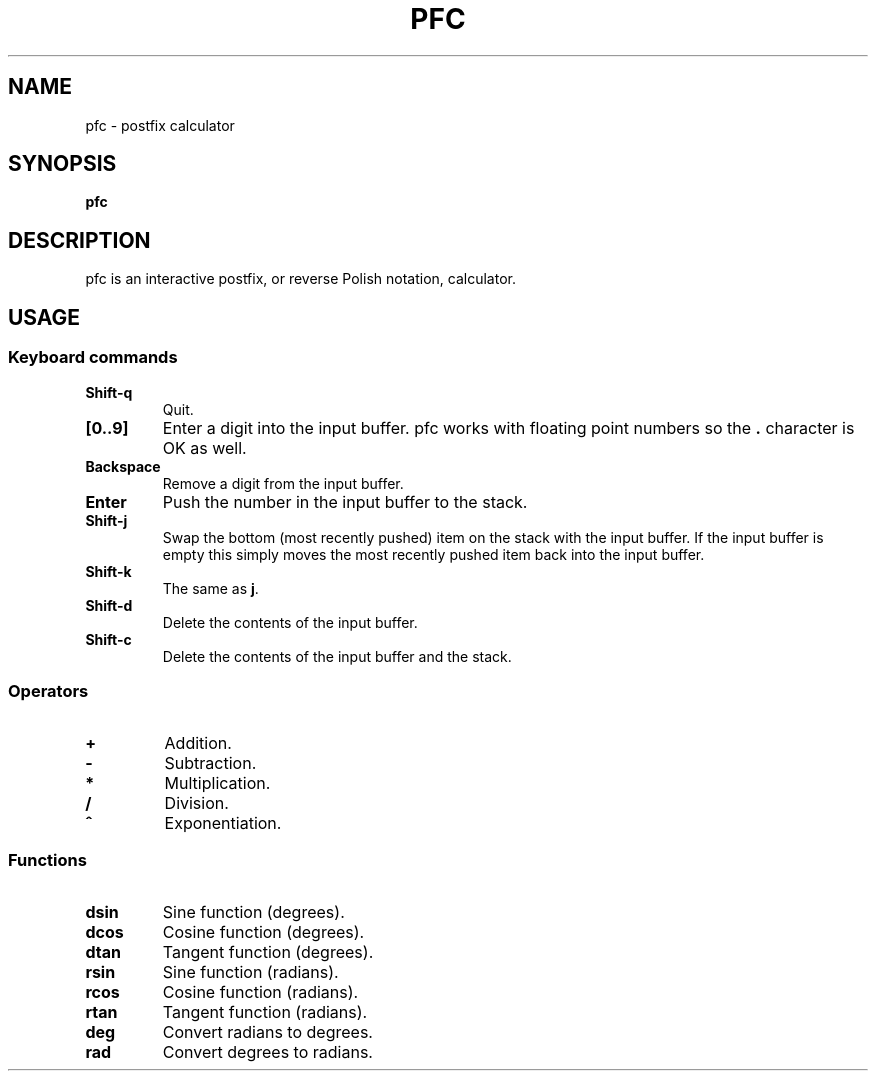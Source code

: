 .TH PFC 1 pfc\-VERSION
.SH NAME
pfc \- postfix calculator
.SH SYNOPSIS
.B pfc
.SH DESCRIPTION
pfc is an interactive postfix, or reverse Polish notation, calculator.
.SH USAGE
.SS Keyboard commands
.TP
.B Shift-q
Quit.
.TP
.B [0..9]
Enter a digit into the input buffer.
pfc works with floating point numbers so the
.B .
character is OK as well.
.TP
.B Backspace
Remove a digit from the input buffer.
.TP
.B Enter
Push the number in the input buffer to the stack.
.TP
.B Shift-j
Swap the bottom (most recently pushed) item on the stack with the input buffer.
If the input buffer is empty this simply moves the most recently pushed item
back into the input buffer.
.TP
.B Shift-k
The same as
.BR j .
.TP
.B Shift-d
Delete the contents of the input buffer.
.TP
.B Shift-c
Delete the contents of the input buffer and the stack.
.SS Operators
.TP
.B +
Addition.
.TP
.B -
Subtraction.
.TP
.B *
Multiplication.
.TP
.B /
Division.
.TP
.B ^
Exponentiation.
.SS Functions
.TP
.B dsin
Sine function (degrees).
.TP
.B dcos
Cosine function (degrees).
.TP
.B dtan
Tangent function (degrees).
.TP
.B rsin
Sine function (radians).
.TP
.B rcos
Cosine function (radians).
.TP
.B rtan
Tangent function (radians).
.TP
.B deg
Convert radians to degrees.
.TP
.B rad
Convert degrees to radians.
